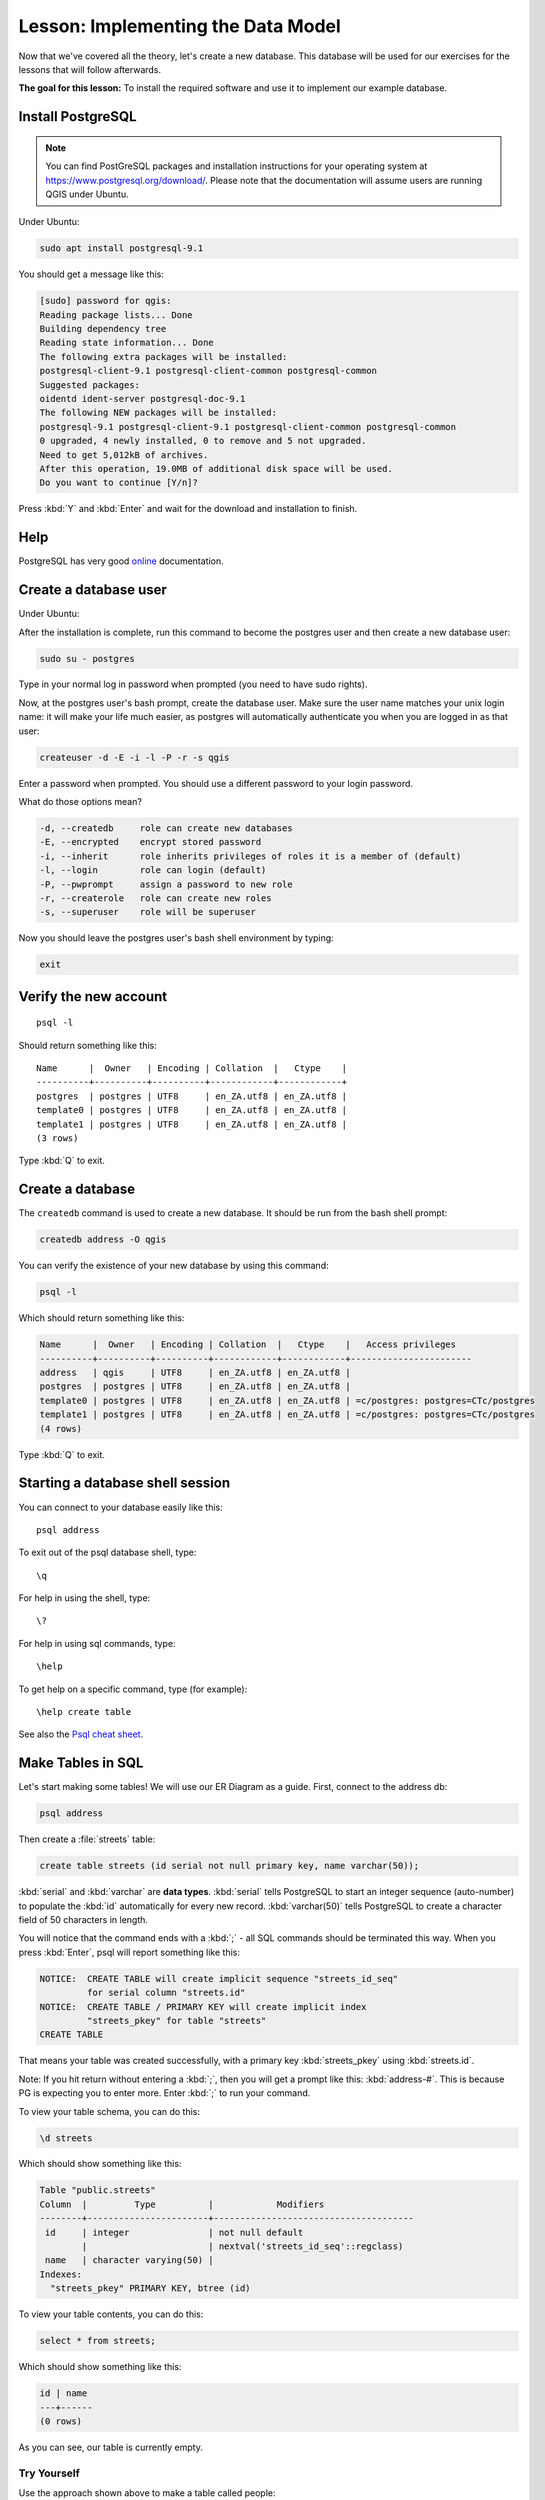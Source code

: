 |LS| Implementing the Data Model
===============================================================================

Now that we've covered all the theory, let's create a new database. This
database will be used for our exercises for the lessons that will follow
afterwards.

**The goal for this lesson:** To install the required software and use it to
implement our example database.

Install PostgreSQL
-------------------------------------------------------------------------------

.. note:: You can find PostGreSQL packages and installation instructions for
  your operating system at https://www.postgresql.org/download/.
  Please note that the documentation will assume users are running QGIS under
  Ubuntu.

Under Ubuntu:

.. code-block:: bash

  sudo apt install postgresql-9.1

You should get a message like this:

.. code-block:: bash

  [sudo] password for qgis:
  Reading package lists... Done
  Building dependency tree
  Reading state information... Done
  The following extra packages will be installed:
  postgresql-client-9.1 postgresql-client-common postgresql-common
  Suggested packages:
  oidentd ident-server postgresql-doc-9.1
  The following NEW packages will be installed:
  postgresql-9.1 postgresql-client-9.1 postgresql-client-common postgresql-common
  0 upgraded, 4 newly installed, 0 to remove and 5 not upgraded.
  Need to get 5,012kB of archives.
  After this operation, 19.0MB of additional disk space will be used.
  Do you want to continue [Y/n]?

Press :kbd:`Y` and :kbd:`Enter` and wait for the download and installation to
finish.

Help
-------------------------------------------------------------------------------

PostgreSQL has very good `online
<https://www.postgresql.org/docs/9.1/index.html>`_ documentation.

Create a database user
-------------------------------------------------------------------------------

Under Ubuntu:

After the installation is complete, run this command to become the postgres
user and then create a new database user:

.. code-block:: bash

  sudo su - postgres

Type in your normal log in password when prompted (you need to have sudo rights).

Now, at the postgres user's bash prompt, create the database user. Make sure
the user name matches your unix login name: it will make your life much easier,
as postgres will automatically authenticate you when you are logged in as that
user:

.. code-block:: bash

  createuser -d -E -i -l -P -r -s qgis

Enter a password when prompted. You should use a different password to your login
password.

What do those options mean?

.. code-block:: bash

  -d, --createdb     role can create new databases
  -E, --encrypted    encrypt stored password
  -i, --inherit      role inherits privileges of roles it is a member of (default)
  -l, --login        role can login (default)
  -P, --pwprompt     assign a password to new role
  -r, --createrole   role can create new roles
  -s, --superuser    role will be superuser

Now you should leave the postgres user's bash shell environment by
typing:

.. code-block:: bash

  exit

Verify the new account
-------------------------------------------------------------------------------

::

  psql -l

Should return something like this::


    Name      |  Owner   | Encoding | Collation  |   Ctype    |
    ----------+----------+----------+------------+------------+
    postgres  | postgres | UTF8     | en_ZA.utf8 | en_ZA.utf8 |
    template0 | postgres | UTF8     | en_ZA.utf8 | en_ZA.utf8 |
    template1 | postgres | UTF8     | en_ZA.utf8 | en_ZA.utf8 |
    (3 rows)

Type :kbd:`Q` to exit.

Create a database
-------------------------------------------------------------------------------

The ``createdb`` command is used to create a new database. It should be run
from the bash shell prompt:

.. code-block:: psql

  createdb address -O qgis

You can verify the existence of your new database by using this command:

.. code-block:: psql

  psql -l

Which should return something like this:

.. code-block:: psql

  Name      |  Owner   | Encoding | Collation  |   Ctype    |   Access privileges
  ----------+----------+----------+------------+------------+-----------------------
  address   | qgis     | UTF8     | en_ZA.utf8 | en_ZA.utf8 |
  postgres  | postgres | UTF8     | en_ZA.utf8 | en_ZA.utf8 |
  template0 | postgres | UTF8     | en_ZA.utf8 | en_ZA.utf8 | =c/postgres: postgres=CTc/postgres
  template1 | postgres | UTF8     | en_ZA.utf8 | en_ZA.utf8 | =c/postgres: postgres=CTc/postgres
  (4 rows)

Type :kbd:`Q` to exit.

Starting a database shell session
-------------------------------------------------------------------------------

You can connect to your database easily like this::

  psql address

To exit out of the psql database shell, type::

  \q

For help in using the shell, type::

  \?

For help in using sql commands, type::

  \help

To get help on a specific command, type (for example)::

  \help create table

See also the `Psql cheat sheet <http://www.postgresonline.com/downloads/special_feature/postgresql90_cheatsheet_A4.pdf>`_.

Make Tables in SQL
-------------------------------------------------------------------------------

Let's start making some tables! We will use our ER Diagram as a guide. First,
connect to the address db:

.. code-block:: sql

  psql address

Then create a :file:`streets` table:

.. code-block:: sql

  create table streets (id serial not null primary key, name varchar(50));

:kbd:`serial` and :kbd:`varchar` are **data types**. :kbd:`serial` tells
PostgreSQL to start an integer sequence (auto-number) to populate the :kbd:`id`
automatically for every new record. :kbd:`varchar(50)` tells PostgreSQL to
create a character field of 50 characters in length.

You will notice that the command ends with a :kbd:`;` - all SQL commands should
be terminated this way. When you press :kbd:`Enter`, psql will report something
like this:

.. code-block:: sql

  NOTICE:  CREATE TABLE will create implicit sequence "streets_id_seq"
           for serial column "streets.id"
  NOTICE:  CREATE TABLE / PRIMARY KEY will create implicit index
           "streets_pkey" for table "streets"
  CREATE TABLE

That means your table was created successfully, with a primary key :kbd:`streets_pkey`
using :kbd:`streets.id`.

Note: If you hit return without entering a :kbd:`;`, then you will get a prompt like
this: :kbd:`address-#`. This is because PG is expecting you to enter more. Enter
:kbd:`;` to run your command.

To view your table schema, you can do this:

.. code-block:: psql

  \d streets

Which should show something like this:

.. code-block:: sql

  Table "public.streets"
  Column  |         Type          |            Modifiers
  --------+-----------------------+--------------------------------------
   id     | integer               | not null default
          |                       | nextval('streets_id_seq'::regclass)
   name   | character varying(50) |
  Indexes:
    "streets_pkey" PRIMARY KEY, btree (id)

To view your table contents, you can do this:

.. code-block:: sql

  select * from streets;

Which should show something like this:

.. code-block:: sql

   id | name
   ---+------
   (0 rows)

As you can see, our table is currently empty.

|TY| |moderate|
...............................................................................

Use the approach shown above to make a table called people:

Add fields such as phone number, home address, name, etc. (these aren't all
valid names: change them to make them valid). Make sure you give the table an
ID column with the same data-type as above.

:ref:`Check your results <database-concepts-4>`

.. _backlink-database-concepts-4:

Create Keys in SQL
-------------------------------------------------------------------------------

The problem with our solution above is that the database doesn't know that
people and streets have a logical relationship. To express this relationship,
we have to define a foreign key that points to the primary key of the streets
table.

.. figure:: img/er-people-streets.png
   :align: center

There are two ways to do this:

* Add the key after the table has been created
* Define the key at time of table creation

Our table has already been created, so let's do it the first way:

.. code-block:: sql

  alter table people
    add constraint people_streets_fk foreign key (street_id) references streets(id);


That tells the :kbd:`people` table that its :kbd:`street_id` fields must match
a valid street :kbd:`id` from the :kbd:`streets` table.

The more usual way to create a constraint is to do it when you create the table:

.. code-block:: psql

  create table people (id serial not null primary key,
                       name varchar(50),
                       house_no int not null,
                       street_id int references streets(id) not null,
                       phone_no varchar null);

  \d people

After adding the constraint, our table schema looks like this now:

.. code-block:: sql

  Table "public.people"

    Column   |         Type          |            Modifiers
  -----------+-----------------------+---------------------------------
   id        | integer               | not null default
             |                       | nextval('people_id_seq'::regclass)
   name      | character varying(50) |
   house_no  | integer               | not null
   street_id | integer               | not null
   phone_no  | character varying     |
  Indexes:
    "people_pkey" PRIMARY KEY, btree (id)
  Foreign-key constraints:
    "people_streets_fk" FOREIGN KEY (id) REFERENCES streets(id)

Create Indexes in SQL
-------------------------------------------------------------------------------

We want lightning fast searches on peoples names. To provide for this, we can
create an index on the name column of our people table:

.. code-block:: psql

  create index people_name_idx on people(name);

  \d people

Which results in:

.. code-block:: sql

  Table "public.people"

    Column   |         Type          |                      Modifiers
  -----------+-----------------------+-----------------------------------
   id        | integer               | not null default nextval
             |                       | ('people_id_seq'::regclass)
   name      | character varying(50) |
   house_no  | integer               | not null
   street_id | integer               | not null
   phone_no  | character varying     |
  Indexes:
   "people_pkey" PRIMARY KEY, btree (id)
   "people_name_idx" btree (name)    <-- new index added!
  Foreign-key constraints:
   "people_streets_fk" FOREIGN KEY (id) REFERENCES streets(id)

Dropping Tables in SQL
-------------------------------------------------------------------------------

If you want to get rid of a table you can use the :kbd:`drop` command:

.. code-block:: sql

  drop table streets;


.. note:: In our current example, the above command would not work. Why not?
    :ref:`See why <database-concepts-5>`

.. _backlink-database-concepts-5:

If you used the same :kbd:`drop table` command on the `people` table, it would
be successful:

.. code-block:: sql

  drop table people;


.. note::  If you actually did enter that command and dropped the :kbd:`people`
   table, now would be a good time to rebuild it, as you will need it in the
   next exercises.

A word on pgAdmin III
-------------------------------------------------------------------------------

We are showing you the SQL commands from the `psql` prompt because it's a very
useful way to learn about databases. However, there are quicker and easier ways
to do a lot of what we are showing you. Install pgAdmin III and you can create,
drop, alter etc tables using 'point and click' operations in a GUI.

Under Ubuntu, you can install it like this:

.. code-block:: bash

  sudo apt install pgadmin3

pgAdmin III will be covered in more detail in another module.

|IC|
-------------------------------------------------------------------------------

You have now seen how to create a brand new database, starting completely from
scratch.

|WN|
-------------------------------------------------------------------------------

Next you'll learn how to use the DBMS to add new data.


.. Substitutions definitions - AVOID EDITING PAST THIS LINE
   This will be automatically updated by the find_set_subst.py script.
   If you need to create a new substitution manually,
   please add it also to the substitutions.txt file in the
   source folder.

.. |IC| replace:: In Conclusion
.. |LS| replace:: Lesson:
.. |TY| replace:: Try Yourself
.. |WN| replace:: What's Next?
.. |moderate| image:: /static/common/moderate.png
